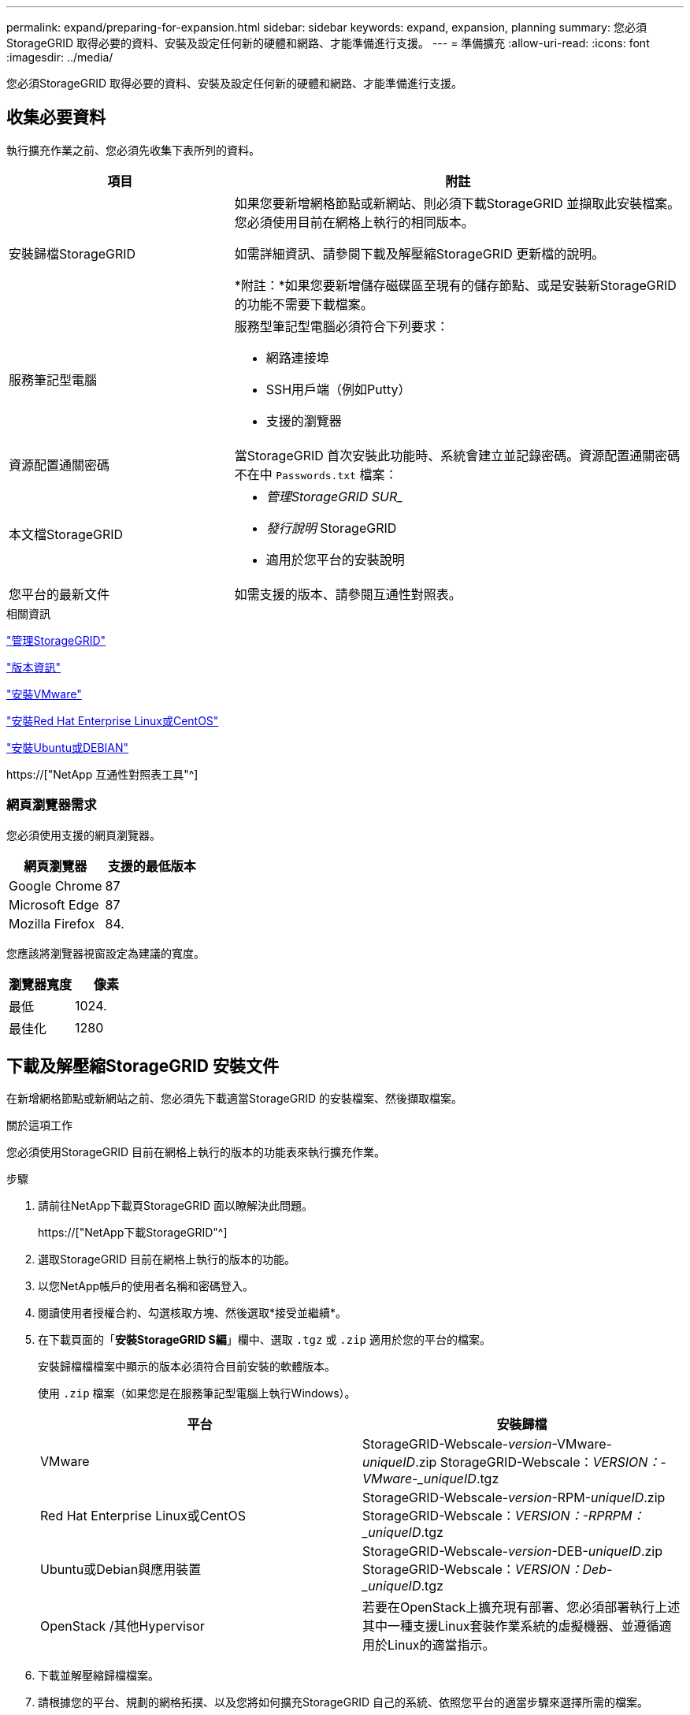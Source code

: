---
permalink: expand/preparing-for-expansion.html 
sidebar: sidebar 
keywords: expand, expansion, planning 
summary: 您必須StorageGRID 取得必要的資料、安裝及設定任何新的硬體和網路、才能準備進行支援。 
---
= 準備擴充
:allow-uri-read: 
:icons: font
:imagesdir: ../media/


[role="lead"]
您必須StorageGRID 取得必要的資料、安裝及設定任何新的硬體和網路、才能準備進行支援。



== 收集必要資料

執行擴充作業之前、您必須先收集下表所列的資料。

[cols="1a,2a"]
|===
| 項目 | 附註 


 a| 
安裝歸檔StorageGRID
 a| 
如果您要新增網格節點或新網站、則必須下載StorageGRID 並擷取此安裝檔案。您必須使用目前在網格上執行的相同版本。

如需詳細資訊、請參閱下載及解壓縮StorageGRID 更新檔的說明。

*附註：*如果您要新增儲存磁碟區至現有的儲存節點、或是安裝新StorageGRID 的功能不需要下載檔案。



 a| 
服務筆記型電腦
 a| 
服務型筆記型電腦必須符合下列要求：

* 網路連接埠
* SSH用戶端（例如Putty）
* 支援的瀏覽器




 a| 
資源配置通關密碼
 a| 
當StorageGRID 首次安裝此功能時、系統會建立並記錄密碼。資源配置通關密碼不在中 `Passwords.txt` 檔案：



 a| 
本文檔StorageGRID
 a| 
* _管理StorageGRID SUR__
* _發行說明_ StorageGRID
* 適用於您平台的安裝說明




 a| 
您平台的最新文件
 a| 
如需支援的版本、請參閱互通性對照表。

|===
.相關資訊
link:../admin/index.html["管理StorageGRID"]

link:../release-notes/index.html["版本資訊"]

link:../vmware/index.html["安裝VMware"]

link:../rhel/index.html["安裝Red Hat Enterprise Linux或CentOS"]

link:../ubuntu/index.html["安裝Ubuntu或DEBIAN"]

https://["NetApp 互通性對照表工具"^]



=== 網頁瀏覽器需求

您必須使用支援的網頁瀏覽器。

[cols="1a,1a"]
|===
| 網頁瀏覽器 | 支援的最低版本 


 a| 
Google Chrome
 a| 
87



 a| 
Microsoft Edge
 a| 
87



 a| 
Mozilla Firefox
 a| 
84.

|===
您應該將瀏覽器視窗設定為建議的寬度。

[cols="1a,1a"]
|===
| 瀏覽器寬度 | 像素 


 a| 
最低
 a| 
1024.



 a| 
最佳化
 a| 
1280

|===


== 下載及解壓縮StorageGRID 安裝文件

在新增網格節點或新網站之前、您必須先下載適當StorageGRID 的安裝檔案、然後擷取檔案。

.關於這項工作
您必須使用StorageGRID 目前在網格上執行的版本的功能表來執行擴充作業。

.步驟
. 請前往NetApp下載頁StorageGRID 面以瞭解決此問題。
+
https://["NetApp下載StorageGRID"^]

. 選取StorageGRID 目前在網格上執行的版本的功能。
. 以您NetApp帳戶的使用者名稱和密碼登入。
. 閱讀使用者授權合約、勾選核取方塊、然後選取*接受並繼續*。
. 在下載頁面的「*安裝StorageGRID S編*」欄中、選取 `.tgz` 或 `.zip` 適用於您的平台的檔案。
+
安裝歸檔檔檔案中顯示的版本必須符合目前安裝的軟體版本。

+
使用 `.zip` 檔案（如果您是在服務筆記型電腦上執行Windows）。

+
[cols="1a,1a"]
|===
| 平台 | 安裝歸檔 


 a| 
VMware
| StorageGRID-Webscale-_version_-VMware-_uniqueID_.zip StorageGRID-Webscale：_VERSION：-VMware-_uniqueID_.tgz 


 a| 
Red Hat Enterprise Linux或CentOS
| StorageGRID-Webscale-_version_-RPM-_uniqueID_.zip StorageGRID-Webscale：_VERSION：-RPRPM：_uniqueID_.tgz 


 a| 
Ubuntu或Debian與應用裝置
| StorageGRID-Webscale-_version_-DEB-_uniqueID_.zip StorageGRID-Webscale：_VERSION：Deb-_uniqueID_.tgz 


 a| 
OpenStack /其他Hypervisor
 a| 
若要在OpenStack上擴充現有部署、您必須部署執行上述其中一種支援Linux套裝作業系統的虛擬機器、並遵循適用於Linux的適當指示。

|===
. 下載並解壓縮歸檔檔案。
. 請根據您的平台、規劃的網格拓撲、以及您將如何擴充StorageGRID 自己的系統、依照您平台的適當步驟來選擇所需的檔案。
+
每個平台步驟中所列的路徑、都是相對於歸檔檔案所安裝的頂層目錄。

. 如果您要擴充VMware系統、請選取適當的檔案。
+
[cols="1a,1a"]
|===
| 路徑和檔案名稱 | 說明 


| /vSphere/README  a| 
說明StorageGRID 包含在更新檔中的所有檔案的文字檔。



| ./vSphere/NLF000000.txt  a| 
不提供產品任何支援權利的免費授權。



| /vSphere/NetApp-SG-_VERON_SHA-VMDK  a| 
用來做為建立網格節點虛擬機器範本的虛擬機器磁碟檔案。



| /vSphere/vSphere-primer-admin.OVF ./vSphere/vSphere-prime-admin.mf  a| 
開放式虛擬化格式範本檔案 (`.ovf`）和資訊清單檔案 (`.mf`）以部署主管理節點。



| /vSphere/vSphere-non-prime-admin.OVF ./vSphere/vSphere-non-prime-admin.mf  a| 
範本檔案 (`.ovf`）和資訊清單檔案 (`.mf`）以部署非主要管理節點。



| /vSphere/vSphere-archive .OVF ./vSphere/vSphere-archive、mf  a| 
範本檔案 (`.ovf`）和資訊清單檔案 (`.mf`）以部署歸檔節點。



| /vSphere/vSphere-gateway.OVF ./vSphere/vSphere-gateway.mf  a| 
範本檔案 (`.ovf`）和資訊清單檔案 (`.mf`）以部署閘道節點。



| /vSphere/vSphere-storage。OVF ./vSphere/vSphere-storage  a| 
範本檔案 (`.ovf`）和資訊清單檔案 (`.mf`）以部署虛擬機器型儲存節點。



| 部署指令碼工具 | 說明 


| ./vSphere/deploy-vsphere-ovftool.sh  a| 
Bash Shell指令碼、用於自動化虛擬網格節點的部署。



| ./vSphere/deploy-vsphere-ovftool-sample.ini  a| 
與搭配使用的範例組態檔 `deploy-vsphere-ovftool.sh` 指令碼：



| ./vSphere/configure-storagegrid.py  a| 
Python指令碼、用於自動化StorageGRID 組態的功能。



| ./vSphere/configure-sga.py  a| 
Python指令碼、用於自動化StorageGRID 設定不必要的應用程式。



| ./vSphere/storagegrid-ssoauth.py  a| 
啟用單一登入時、您可用來登入Grid Management API的Python指令碼範例。



| /vSphere/configure-storagegrid、same.json  a| 
與搭配使用的範例組態檔 `configure-storagegrid.py` 指令碼：



| /vSphere/configure-storagegrid、blank.json  a| 
與搭配使用的空白組態檔 `configure-storagegrid.py` 指令碼：

|===
. 如果您要擴充Red Hat Enterprise Linux或CentOS系統、請選取適當的檔案。
+
[cols="1a,1a"]
|===
| 路徑和檔案名稱 | 說明 


| ./rpms/README  a| 
說明StorageGRID 包含在更新檔中的所有檔案的文字檔。



| ./rpms/NLF000000.txt  a| 
不提供產品任何支援權利的免費授權。



| ./rpms/StorageGRID-Webscale-Images-version-SHA.rpm  a| 
RPM套件、可在StorageGRID RHEL或CentOS主機上安裝節點鏡像。



| ./rpms/StorageGRID-Webscale-Service-version-SHA.rpm  a| 
RPM套件、用於在StorageGRID RHEL或CentOS主機上安裝R地 資訊主機服務。



| 部署指令碼工具 | 說明 


| ./rpms/configure-storagegrid.py  a| 
Python指令碼、用於自動化StorageGRID 組態的功能。



| ./rpms/configure-sga.py  a| 
Python指令碼、用於自動化StorageGRID 設定不必要的應用程式。



| ./rpms/configure儲存格RID、same.json  a| 
與搭配使用的範例組態檔 `configure-storagegrid.py` 指令碼：



| ./rpms/storagegrid-ssoauth.py  a| 
啟用單一登入時、您可用來登入Grid Management API的Python指令碼範例。



| ./rpms/configure儲存格RID、blank、json  a| 
與搭配使用的空白組態檔 `configure-storagegrid.py` 指令碼：



| ./rpms/Extas/Ansible  a| 
設定RHEL或CentOS主機以StorageGRID 進行支援容器部署的Ansible角色與方針範例。您可以視需要自訂角色或方針。

|===
. 如果您要擴充Ubuntu或Debian系統、請選取適當的檔案。
+
[cols="1a,1a"]
|===
| 路徑和檔案名稱 | 說明 


| 每個問題/讀我檔案  a| 
說明StorageGRID 包含在更新檔中的所有檔案的文字檔。



| ./cebs/NLF000000.txt  a| 
非正式作業的NetApp授權檔案、可用於測試及概念驗證部署。



| ./cebs/storagegrid-webscale-images-version-SHA.deb  a| 
Deb套件、用於在StorageGRID Ubuntu或Debian主機上安裝不含節點的映像。



| ./cebs/storagegrid-webscale-images-version-SHA.deb.md5  a| 
檔案的md5 Checksum `/debs/storagegrid-webscale-images-version-SHA.deb`。



| ./cebs/storagegrid-webscale-service-version-SHA.deb  a| 
Deb套件、用於在StorageGRID Ubuntu或Debian主機上安裝支援功能主機服務。



| 部署指令碼工具 | 說明 


| ./cebs/configure-storagegrid.py  a| 
Python指令碼、用於自動化StorageGRID 組態的功能。



| ./cebs/configure-sga.py  a| 
Python指令碼、用於自動化StorageGRID 設定不必要的應用程式。



| ./cebs/storagegrid-ssoauth.py  a| 
啟用單一登入時、您可用來登入Grid Management API的Python指令碼範例。



| ./cebs/configure儲存格RID、same.json  a| 
與搭配使用的範例組態檔 `configure-storagegrid.py` 指令碼：



| ./cebs/configure儲存格GRID、blank、json  a| 
與搭配使用的空白組態檔 `configure-storagegrid.py` 指令碼：



| /扣款/額外費用/可選  a| 
範例Ansible角色與方針、可用來設定Ubuntu或Debian主機以StorageGRID 進行列舉容器部署。您可以視需要自訂角色或方針。

|===
. 如果您要擴充StorageGRID 以應用程式為基礎的系統、請選取適當的檔案。
+
[cols="1a,1a"]
|===
| 路徑和檔案名稱 | 說明 


| ./cebs/storagegrid-webscale-images-version-SHA.deb  a| 
DEB套件可在StorageGRID 您的應用裝置上安裝不含節點的影像。



| ./cebs/storagegrid-webscale-images-version-SHA.deb.md5  a| 
驗證StorageGRID 套件上傳後是否完整無缺的驗證、由不完整的Deb安裝套件的Checksum提供。

|===
+

NOTE: 在設備安裝方面、只有在您需要避免網路流量時才需要這些檔案。應用裝置可從主要管理節點下載所需的檔案。





== 驗證硬體與網路

開始擴充StorageGRID 您的整套系統之前、您必須先確定已安裝並設定必要的硬體、以支援新的網格節點或新站台。

如需支援版本的相關資訊、請參閱互通性對照表。

您也必須確認站台伺服器之間的網路連線能力、並確認主管理節點可與所有用於裝載StorageGRID 此系統的擴充伺服器通訊。

如果您執行的擴充活動包括新增子網路、則必須在開始擴充程序之前新增Grid子網路。

請勿在網格網路上的網格節點之間或StorageGRID 在各個站台之間使用網路位址轉譯（NAT）。當您將私有的IPv4位址用於Grid Network時、這些位址必須從每個站台的每個網格節點直接路由傳送。不過、您可以視需要在外部用戶端和網格節點之間使用NAT、例如為閘道節點提供公有IP位址。只有當您採用對網格中所有節點透明的通道應用程式時、才支援使用NAT來橋接公共網路區段、亦即網格節點不需要知道公有IP位址。

*相關資訊*

https://["NetApp 互通性對照表工具"^]

link:updating-subnets-for-grid-network.html["正在更新Grid Network的子網路"]
